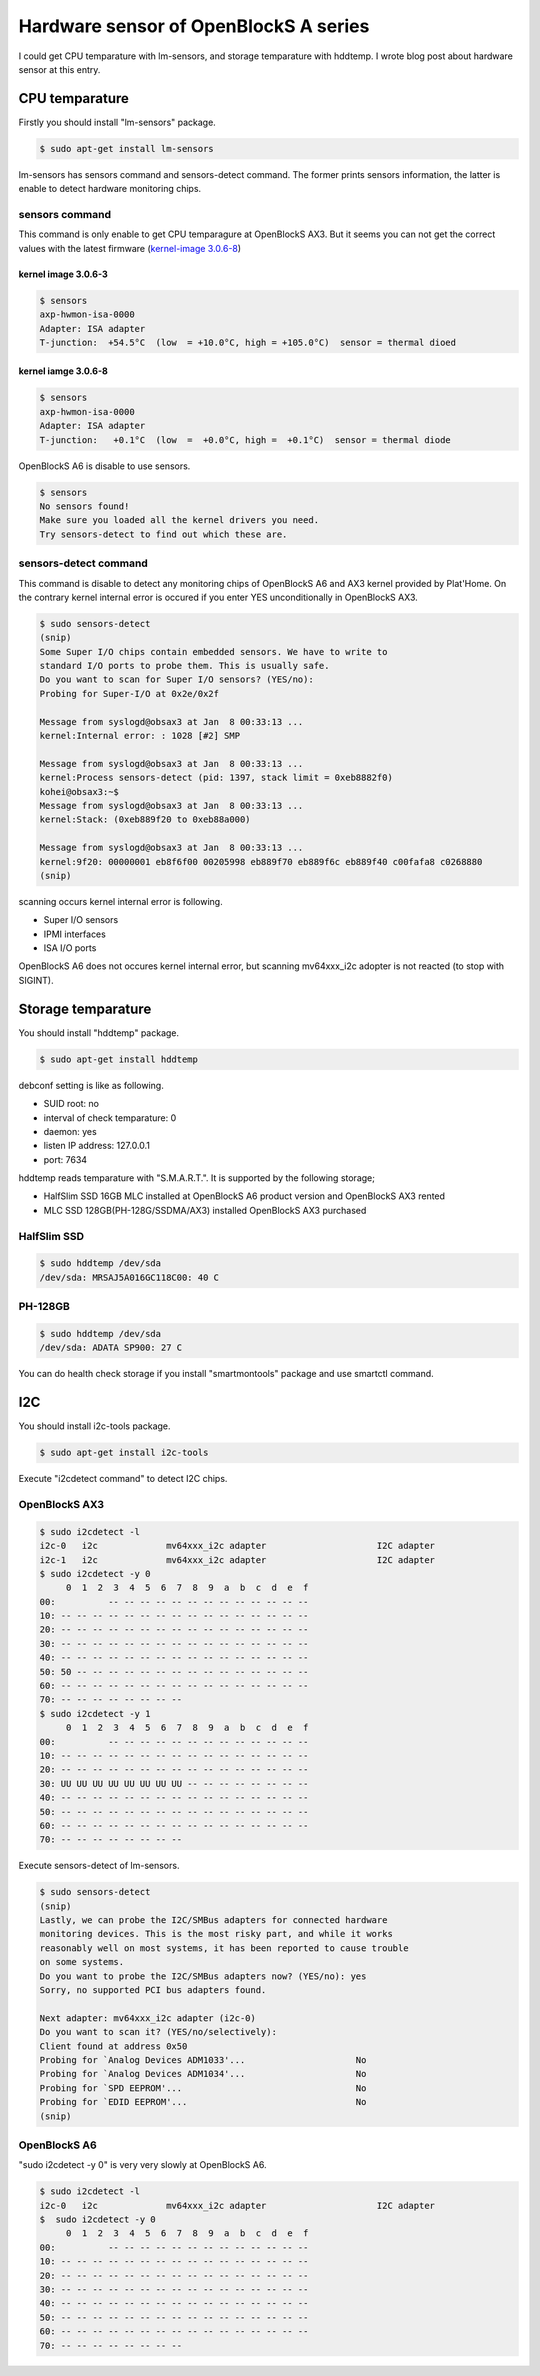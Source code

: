 Hardware sensor of OpenBlockS A series
======================================

I could get CPU temparature with lm-sensors, and storage temparature with hddtemp.
I wrote blog post about hardware sensor at this entry.


CPU temparature
---------------

Firstly you should install "lm-sensors" package.

.. code-block:: bash

   $ sudo apt-get install lm-sensors

lm-sensors has sensors command and sensors-detect command. The former prints sensors information, the latter is enable to detect hardware monitoring chips. 

sensors command
~~~~~~~~~~~~~~~

This command is only enable to get CPU temparagure at OpenBlockS AX3. But it seems you can not get the correct values with the latest firmware (`kernel-image 3.0.6-8 <ftp://ftp.plathome.co.jp/pub/OBSAX3/squeeze/3.0.6-8/>`_)


kernel image 3.0.6-3
""""""""""""""""""""

.. code-block:: bash

   $ sensors
   axp-hwmon-isa-0000
   Adapter: ISA adapter
   T-junction:  +54.5°C  (low  = +10.0°C, high = +105.0°C)  sensor = thermal dioed

kernel iamge 3.0.6-8
""""""""""""""""""""

.. code-block:: bash

   $ sensors
   axp-hwmon-isa-0000
   Adapter: ISA adapter
   T-junction:   +0.1°C  (low  =  +0.0°C, high =  +0.1°C)  sensor = thermal diode


OpenBlockS A6 is disable to use sensors.

.. code-block:: bash

   $ sensors
   No sensors found!
   Make sure you loaded all the kernel drivers you need.
   Try sensors-detect to find out which these are.


sensors-detect command
~~~~~~~~~~~~~~~~~~~~~~

This command is disable to detect any monitoring chips of OpenBlockS A6 and AX3 kernel provided by Plat'Home. On the contrary kernel internal error is occured if you enter YES unconditionally in OpenBlockS AX3.

.. code-block:: bash
   
   $ sudo sensors-detect
   (snip)
   Some Super I/O chips contain embedded sensors. We have to write to
   standard I/O ports to probe them. This is usually safe.
   Do you want to scan for Super I/O sensors? (YES/no): 
   Probing for Super-I/O at 0x2e/0x2f
   
   Message from syslogd@obsax3 at Jan  8 00:33:13 ...
   kernel:Internal error: : 1028 [#2] SMP
   
   Message from syslogd@obsax3 at Jan  8 00:33:13 ...
   kernel:Process sensors-detect (pid: 1397, stack limit = 0xeb8882f0)
   kohei@obsax3:~$ 
   Message from syslogd@obsax3 at Jan  8 00:33:13 ...
   kernel:Stack: (0xeb889f20 to 0xeb88a000)
   
   Message from syslogd@obsax3 at Jan  8 00:33:13 ...
   kernel:9f20: 00000001 eb8f6f00 00205998 eb889f70 eb889f6c eb889f40 c00fafa8 c0268880
   (snip)

scanning occurs kernel internal error is following.

* Super I/O sensors
* IPMI interfaces
* ISA I/O ports

OpenBlockS A6 does not occures kernel internal error, but scanning mv64xxx_i2c adopter is not reacted (to stop with SIGINT).


Storage temparature
-------------------

You should install "hddtemp" package.

.. code-block:: bash

   $ sudo apt-get install hddtemp

debconf setting is like as following.

* SUID root: no
* interval of check temparature: 0
* daemon: yes
* listen IP address: 127.0.0.1
* port: 7634

hddtemp reads temparature with "S.M.A.R.T.". It is supported by the following storage;

* HalfSlim SSD 16GB MLC installed at OpenBlockS A6 product version and OpenBlockS AX3 rented
* MLC SSD 128GB(PH-128G/SSDMA/AX3) installed OpenBlockS AX3 purchased

HalfSlim SSD
~~~~~~~~~~~~

.. code-block:: bash

   $ sudo hddtemp /dev/sda
   /dev/sda: MRSAJ5A016GC118C00: 40 C


PH-128GB
~~~~~~~~

.. code-block:: bash

   $ sudo hddtemp /dev/sda
   /dev/sda: ADATA SP900: 27 C

You can do health check storage if you install "smartmontools" package and use smartctl command.

I2C
---
   
You should install i2c-tools package.

.. code-block:: bash

   $ sudo apt-get install i2c-tools


Execute "i2cdetect command" to detect I2C chips.

OpenBlockS AX3
~~~~~~~~~~~~~~

.. code-block:: bash

   $ sudo i2cdetect -l
   i2c-0   i2c             mv64xxx_i2c adapter                     I2C adapter
   i2c-1   i2c             mv64xxx_i2c adapter                     I2C adapter
   $ sudo i2cdetect -y 0
        0  1  2  3  4  5  6  7  8  9  a  b  c  d  e  f
   00:          -- -- -- -- -- -- -- -- -- -- -- -- -- 
   10: -- -- -- -- -- -- -- -- -- -- -- -- -- -- -- -- 
   20: -- -- -- -- -- -- -- -- -- -- -- -- -- -- -- -- 
   30: -- -- -- -- -- -- -- -- -- -- -- -- -- -- -- -- 
   40: -- -- -- -- -- -- -- -- -- -- -- -- -- -- -- -- 
   50: 50 -- -- -- -- -- -- -- -- -- -- -- -- -- -- -- 
   60: -- -- -- -- -- -- -- -- -- -- -- -- -- -- -- -- 
   70: -- -- -- -- -- -- -- --                         
   $ sudo i2cdetect -y 1
        0  1  2  3  4  5  6  7  8  9  a  b  c  d  e  f
   00:          -- -- -- -- -- -- -- -- -- -- -- -- -- 
   10: -- -- -- -- -- -- -- -- -- -- -- -- -- -- -- -- 
   20: -- -- -- -- -- -- -- -- -- -- -- -- -- -- -- -- 
   30: UU UU UU UU UU UU UU UU -- -- -- -- -- -- -- -- 
   40: -- -- -- -- -- -- -- -- -- -- -- -- -- -- -- -- 
   50: -- -- -- -- -- -- -- -- -- -- -- -- -- -- -- -- 
   60: -- -- -- -- -- -- -- -- -- -- -- -- -- -- -- -- 
   70: -- -- -- -- -- -- -- --    

Execute sensors-detect of lm-sensors.

.. code-block:: bash

   $ sudo sensors-detect
   (snip)
   Lastly, we can probe the I2C/SMBus adapters for connected hardware
   monitoring devices. This is the most risky part, and while it works
   reasonably well on most systems, it has been reported to cause trouble
   on some systems.
   Do you want to probe the I2C/SMBus adapters now? (YES/no): yes
   Sorry, no supported PCI bus adapters found.

   Next adapter: mv64xxx_i2c adapter (i2c-0)
   Do you want to scan it? (YES/no/selectively):
   Client found at address 0x50
   Probing for `Analog Devices ADM1033'...                     No
   Probing for `Analog Devices ADM1034'...                     No
   Probing for `SPD EEPROM'...                                 No
   Probing for `EDID EEPROM'...                                No
   (snip)


OpenBlockS A6
~~~~~~~~~~~~~

"sudo i2cdetect -y 0" is very very slowly at OpenBlockS A6.

.. code-block:: bash

   $ sudo i2cdetect -l
   i2c-0   i2c             mv64xxx_i2c adapter                     I2C adapter
   $  sudo i2cdetect -y 0
        0  1  2  3  4  5  6  7  8  9  a  b  c  d  e  f
   00:          -- -- -- -- -- -- -- -- -- -- -- -- -- 
   10: -- -- -- -- -- -- -- -- -- -- -- -- -- -- -- -- 
   20: -- -- -- -- -- -- -- -- -- -- -- -- -- -- -- -- 
   30: -- -- -- -- -- -- -- -- -- -- -- -- -- -- -- -- 
   40: -- -- -- -- -- -- -- -- -- -- -- -- -- -- -- -- 
   50: -- -- -- -- -- -- -- -- -- -- -- -- -- -- -- -- 
   60: -- -- -- -- -- -- -- -- -- -- -- -- -- -- -- -- 
   70: -- -- -- -- -- -- -- --
   

.. author:: default
.. categories:: gadget
.. tags:: OpenBlockS,Debian,lm-sensors,hddtemp,i2c-tools
.. comments::
